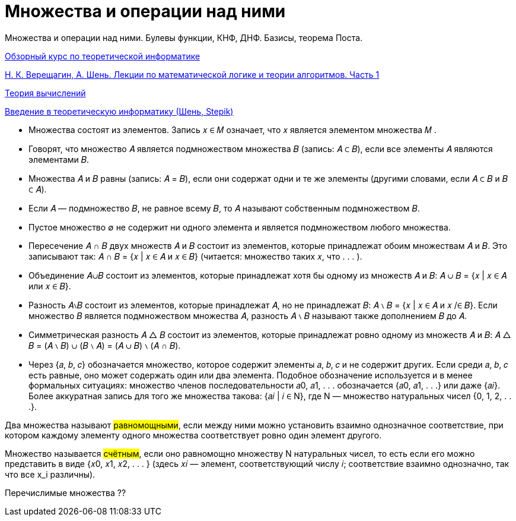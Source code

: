 :stem:

= Множества и операции над ними

Множества и операции над ними. Булевы функции, КНФ, ДНФ. Базисы, теорема Поста.

https://www.youtube.com/watch?v=kbG9p7pnKcw&list=PLyZ1pMP2ZKOy5pRTYQJ4T4Khf64pZH1Sp[Обзорный курс по теоретической информатике]

https://old.mccme.ru//free-books/shen/shen-logic-part1-5ed.pdf[Н. К. Верещагин, А. Шень. Лекции по математической логике и теории алгоритмов. Часть 1]

https://www.youtube.com/watch?v=-E1wJuLftqI&list=PLyZ1pMP2ZKOxw2vtX7BppqLxw9ZcaOSN_[Теория вычислений]

https://stepik.org/course/104/info[Введение в теоретическую информатику (Шень, Stepik)]

* Множества состоят из элементов. Запись 𝑥 ∈ 𝑀 означает,
что 𝑥 является элементом множества 𝑀 .

* Говорят, что множество 𝐴 является подмножеством множества 𝐵 (запись: 𝐴 ⊂ 𝐵), если все элементы 𝐴 являются элементами 𝐵.

* Множества 𝐴 и 𝐵 равны (запись: 𝐴 = 𝐵), если они содержат
одни и те же элементы (другими словами, если 𝐴 ⊂ 𝐵 и 𝐵 ⊂ 𝐴).

* Если 𝐴 — подмножество 𝐵, не равное всему 𝐵, то 𝐴 называют
собственным подмножеством 𝐵.

* Пустое множество ∅ не содержит ни одного элемента и является подмножеством любого множества.

* Пересечение 𝐴 ∩ 𝐵 двух множеств 𝐴 и 𝐵 состоит из элементов,
которые принадлежат обоим множествам 𝐴 и 𝐵. Это записывают так:
𝐴 ∩ 𝐵 = {𝑥 | 𝑥 ∈ 𝐴 и 𝑥 ∈ 𝐵}
(читается: множество таких 𝑥, что . . . ).

* Объединение 𝐴∪𝐵 состоит из элементов, которые принадлежат
хотя бы одному из множеств 𝐴 и 𝐵:
𝐴 ∪ 𝐵 = {𝑥 | 𝑥 ∈ 𝐴 или 𝑥 ∈ 𝐵}.

* Разность 𝐴∖𝐵 состоит из элементов, которые принадлежат 𝐴,
но не принадлежат 𝐵:
𝐴 ∖ 𝐵 = {𝑥 | 𝑥 ∈ 𝐴 и 𝑥 /∈ 𝐵}.
Если множество 𝐵 является подмножеством множества 𝐴, разность 𝐴 ∖ 𝐵 называют также дополнением 𝐵 до 𝐴.

* Симметрическая разность 𝐴 △ 𝐵 состоит из элементов, которые принадлежат ровно одному из множеств 𝐴 и 𝐵:
𝐴 △ 𝐵 = (𝐴 ∖ 𝐵) ∪ (𝐵 ∖ 𝐴) = (𝐴 ∪ 𝐵) ∖ (𝐴 ∩ 𝐵).

* Через {𝑎, 𝑏, 𝑐} обозначается множество, которое содержит элементы 𝑎, 𝑏, 𝑐 и не содержит других. Если среди 𝑎, 𝑏, 𝑐 есть равные, оно может содержать один или два элемента. Подобное
обозначение используется и в менее формальных ситуациях:
множество членов последовательности 𝑎0, 𝑎1, . . . обозначается
{𝑎0, 𝑎1, . . .} или даже {𝑎𝑖}. Более аккуратная запись для того
же множества такова: {𝑎𝑖 | 𝑖 ∈ N}, где N — множество натуральных чисел {0, 1, 2, . . .}.

Два множества называют #равномощными#, если между ними можно установить взаимно однозначное соответствие, при котором каждому элементу одного множества соответствует ровно один элемент
другого.

Множество называется #счётным#, если оно равномощно множеству N натуральных чисел, то есть если его можно представить в
виде {𝑥0, 𝑥1, 𝑥2, . . . } (здесь 𝑥𝑖 — элемент, соответствующий числу 𝑖;
соответствие взаимно однозначно, так что все x_i различны).

Перечислимые множества  ??